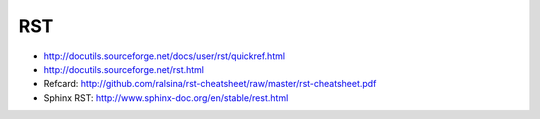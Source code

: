 RST
===

* http://docutils.sourceforge.net/docs/user/rst/quickref.html
* http://docutils.sourceforge.net/rst.html
* Refcard: http://github.com/ralsina/rst-cheatsheet/raw/master/rst-cheatsheet.pdf
* Sphinx RST: http://www.sphinx-doc.org/en/stable/rest.html